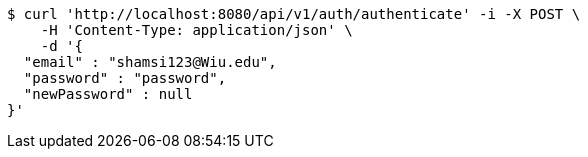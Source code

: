 [source,bash]
----
$ curl 'http://localhost:8080/api/v1/auth/authenticate' -i -X POST \
    -H 'Content-Type: application/json' \
    -d '{
  "email" : "shamsi123@Wiu.edu",
  "password" : "password",
  "newPassword" : null
}'
----
